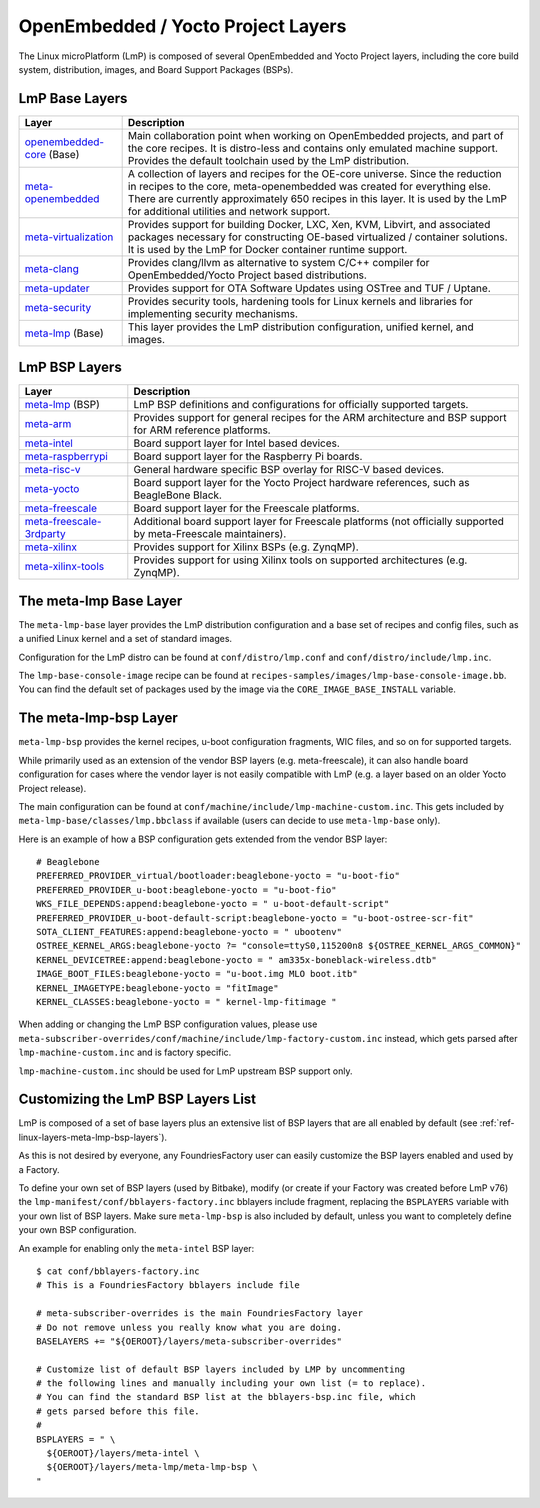 .. _ref-linux-layers:

OpenEmbedded / Yocto Project Layers
===================================

The Linux microPlatform (LmP) is composed of several OpenEmbedded and Yocto
Project layers, including the core build system, distribution, images,
and Board Support Packages (BSPs).

.. _ref-linux-layers-meta-lmp-base-layers:

LmP Base Layers
-------------------------------

==================================    ============================================================
Layer                                 Description
==================================    ============================================================
`openembedded-core`_ (Base)           Main collaboration point when working on
                                      OpenEmbedded projects, and part of the core recipes. It is
                                      distro-less and contains only emulated machine support.
                                      Provides the default toolchain used by the LmP
                                      distribution.
`meta-openembedded`_                  A collection of layers and recipes for the
                                      OE-core universe. Since the reduction in recipes to the core,
                                      meta-openembedded was created for everything else. There are
                                      currently approximately 650 recipes in this layer. It is used by
                                      the LmP for additional utilities and network
                                      support.
`meta-virtualization`_                Provides support for building Docker, LXC, Xen, KVM,
                                      Libvirt, and associated packages necessary for constructing
                                      OE-based virtualized / container solutions. It is used by the
                                      LmP for Docker container runtime support.
`meta-clang`_                         Provides clang/llvm as alternative to system C/C++
                                      compiler for OpenEmbedded/Yocto Project based distributions.
`meta-updater`_                       Provides support for OTA Software Updates using
                                      OSTree and TUF / Uptane.
`meta-security`_                      Provides security tools, hardening tools for Linux
                                      kernels and libraries for implementing security mechanisms.
`meta-lmp`_ (Base)                    This layer provides the LmP distribution
                                      configuration, unified kernel, and images.
==================================    ============================================================

.. _ref-linux-layers-meta-lmp-bsp-layers:

LmP BSP Layers
------------------------------

==================================    ============================================================
Layer                                 Description
==================================    ============================================================
`meta-lmp`_ (BSP)                     LmP BSP definitions and
                                      configurations for officially supported targets.
`meta-arm`_                           Provides support for general recipes for the ARM
                                      architecture and BSP support for ARM reference platforms.
`meta-intel`_                         Board support layer for Intel based devices.
`meta-raspberrypi`_                   Board support layer for the Raspberry Pi boards.
`meta-risc-v`_                        General hardware specific BSP overlay for RISC-V
                                      based devices.
`meta-yocto`_                         Board support layer for the Yocto Project hardware
                                      references, such as BeagleBone Black.
`meta-freescale`_                     Board support layer for the Freescale platforms.
`meta-freescale-3rdparty`_            Additional board support layer for Freescale platforms
                                      (not officially supported by meta-Freescale maintainers).
`meta-xilinx`_                        Provides support for Xilinx BSPs (e.g. ZynqMP).
`meta-xilinx-tools`_                  Provides support for using Xilinx tools on supported
                                      architectures (e.g. ZynqMP).
==================================    ============================================================


.. _ref-linux-layers-meta-lmp:

The meta-lmp Base Layer
---------------------------------------

The ``meta-lmp-base`` layer provides the LmP distribution
configuration and a base set of recipes and config files, such as a unified
Linux kernel and a set of standard images.

Configuration for the LmP distro can be found at
``conf/distro/lmp.conf`` and ``conf/distro/include/lmp.inc``.

The ``lmp-base-console-image`` recipe can be found at
``recipes-samples/images/lmp-base-console-image.bb``. You can find the
default set of packages used by the image via the
``CORE_IMAGE_BASE_INSTALL`` variable.

The meta-lmp-bsp Layer
--------------------------------------

``meta-lmp-bsp`` provides the kernel recipes, u-boot configuration
fragments, WIC files, and so on for supported targets.

While primarily used as an extension of the vendor BSP layers (e.g. meta-freescale),
it can also handle board configuration for cases where the vendor layer
is not easily compatible with LmP (e.g. a layer based on an older Yocto Project release).

The main configuration can be found at ``conf/machine/include/lmp-machine-custom.inc``.
This gets included by ``meta-lmp-base/classes/lmp.bbclass`` if available (users can decide
to use ``meta-lmp-base`` only).

Here is an example of how a BSP configuration gets extended from the
vendor BSP layer::

  # Beaglebone
  PREFERRED_PROVIDER_virtual/bootloader:beaglebone-yocto = "u-boot-fio"
  PREFERRED_PROVIDER_u-boot:beaglebone-yocto = "u-boot-fio"
  WKS_FILE_DEPENDS:append:beaglebone-yocto = " u-boot-default-script"
  PREFERRED_PROVIDER_u-boot-default-script:beaglebone-yocto = "u-boot-ostree-scr-fit"
  SOTA_CLIENT_FEATURES:append:beaglebone-yocto = " ubootenv"
  OSTREE_KERNEL_ARGS:beaglebone-yocto ?= "console=ttyS0,115200n8 ${OSTREE_KERNEL_ARGS_COMMON}"
  KERNEL_DEVICETREE:append:beaglebone-yocto = " am335x-boneblack-wireless.dtb"
  IMAGE_BOOT_FILES:beaglebone-yocto = "u-boot.img MLO boot.itb"
  KERNEL_IMAGETYPE:beaglebone-yocto = "fitImage"
  KERNEL_CLASSES:beaglebone-yocto = " kernel-lmp-fitimage "

When adding or changing the LmP BSP configuration values, please use
``meta-subscriber-overrides/conf/machine/include/lmp-factory-custom.inc``
instead, which gets parsed after ``lmp-machine-custom.inc`` and is
factory specific.

``lmp-machine-custom.inc`` should be used for LmP upstream BSP support
only.


Customizing the LmP BSP Layers List
-----------------------------------------------

LmP is composed of a set of base layers plus an extensive
list of BSP layers that are all enabled by default
(see :ref:`ref-linux-layers-meta-lmp-bsp-layers`).

As this is not desired by everyone, any
FoundriesFactory user can easily customize the BSP layers enabled and used
by a Factory.

To define your own set of BSP layers (used by Bitbake), modify (or
create if your Factory was created before LmP v76) the
``lmp-manifest/conf/bblayers-factory.inc`` bblayers include fragment,
replacing the ``BSPLAYERS`` variable with your own list of BSP layers.
Make sure ``meta-lmp-bsp`` is also included by default, unless you
want to completely define your own BSP configuration.

An example for enabling only the ``meta-intel`` BSP layer::

  $ cat conf/bblayers-factory.inc
  # This is a FoundriesFactory bblayers include file

  # meta-subscriber-overrides is the main FoundriesFactory layer
  # Do not remove unless you really know what you are doing.
  BASELAYERS += "${OEROOT}/layers/meta-subscriber-overrides"

  # Customize list of default BSP layers included by LMP by uncommenting
  # the following lines and manually including your own list (= to replace).
  # You can find the standard BSP list at the bblayers-bsp.inc file, which
  # gets parsed before this file.
  #
  BSPLAYERS = " \
    ${OEROOT}/layers/meta-intel \
    ${OEROOT}/layers/meta-lmp/meta-lmp-bsp \
  "

.. _OpenEmbedded-Core:
   https://github.com/openembedded/openembedded-core
.. _meta-OpenEmbedded:
   https://github.com/openembedded/meta-openembedded
.. _meta-Clang:
   https://github.com/kraj/meta-clang
.. _meta-Virtualization:
   https://git.yoctoproject.org/cgit/cgit.cgi/meta-virtualization/
.. _meta-Updater:
   https://github.com/advancedtelematic/meta-updater
.. _meta-Security:
   https://git.yoctoproject.org/cgit/cgit.cgi/meta-security
.. _meta-LMP:
   https://github.com/foundriesio/meta-lmp/
.. _meta-ARM:
   https://git.yoctoproject.org/cgit/cgit.cgi/meta-arm/
.. _meta-Intel:
   https://git.yoctoproject.org/cgit.cgi/meta-intel/
.. _meta-RaspberryPi:
   https://git.yoctoproject.org/cgit/cgit.cgi/meta-raspberrypi/
.. _meta-RISC-V:
   https://github.com/riscv/meta-riscv
.. _meta-Yocto:
   https://git.yoctoproject.org/cgit/cgit.cgi/meta-yocto/
.. _meta-Freescale:
   https://git.yoctoproject.org/cgit/cgit.cgi/meta-freescale/
.. _meta-Freescale-3rdparty:
   https://github.com/Freescale/meta-freescale-3rdparty
.. _meta-Xilinx:
   https://github.com/Xilinx/meta-xilinx
.. _meta-Xilinx-Tools:
   https://github.com/Xilinx/meta-xilinx-tools
